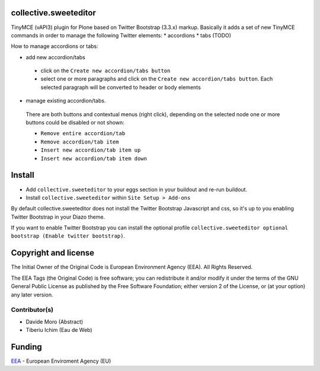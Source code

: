 collective.sweeteditor
======================

TinyMCE (vAPI3) plugin for Plone based on Twitter Bootstrap (3.3.x) markup.
Basically it adds a set of new TinyMCE commands in order to manage the
following Twitter elements:
* accordions
* tabs (TODO)

How to manage accordions or tabs:

* add new accordion/tabs

 * click on the ``Create new accordion/tabs button``
 * select one or more paragraphs and click on
   the ``Create new accordion/tabs button``. Each selected
   paragraph will be converted to header or body
   elements
* manage existing accordion/tabs.
 There are both buttons and contextual menus (right click),
 depending on the selected node one or more buttons could
 be disabled or not shown:

 * ``Remove entire accordion/tab``
 * ``Remove accordion/tab item``
 * ``Insert new accordion/tab item up``
 * ``Insert new accordion/tab item down``

Install
=======

* Add ``collective.sweeteditor`` to your eggs section in your buildout and re-run buildout.
* Install ``collective.sweeteditor`` within ``Site Setup > Add-ons``

By default collective.sweeteditor does not install the Twitter Bootstrap Javascript and css, so
it's up to you enabling Twitter Bootstrap in your Diazo theme.

If you want to enable Twitter Bootstrap you can install the optional
profile ``collective.sweeteditor optional bootstrap (Enable twitter bootstrap)``.

Copyright and license
=====================
The Initial Owner of the Original Code is European Environment Agency (EEA).
All Rights Reserved.

The EEA Tags (the Original Code) is free software;
you can redistribute it and/or modify it under the terms of the GNU
General Public License as published by the Free Software Foundation;
either version 2 of the License, or (at your option) any later
version.

Contributor(s)
--------------
- Davide Moro (Abstract)
- Tiberiu Ichim (Eau de Web)

Funding
=======

EEA_ - European Enviroment Agency (EU)

.. _EEA: http://www.eea.europa.eu/
